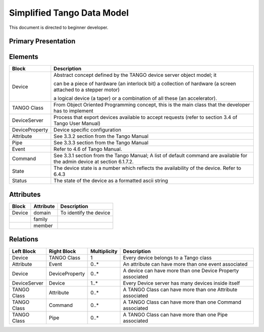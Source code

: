 .. highlight:: TangoDataModel

Simplified Tango Data Model
===========================

This document is directed to beginner developer.

Primary Presentation
********************

|image0|
--------

Elements
********

+------------------+-----------------------------------------------------------------------------------------------------------------------------+
| **Block**        | **Description**                                                                                                             |
+==================+=============================================================================================================================+
| Device           | Abstract concept defined by the TANGO device server object model; it                                                        |
|                  |                                                                                                                             |
|                  | can be a piece of hardware (an interlock bit) a collection of hardware (a screen attached to a stepper motor)               |
|                  |                                                                                                                             |
|                  | a logical device (a taper) or a combination of all these (an accelerator).                                                  |
+------------------+-----------------------------------------------------------------------------------------------------------------------------+
| TANGO Class      | From Object Oriented Programming concept, this is the main class that the developer has to implement                        |
+------------------+-----------------------------------------------------------------------------------------------------------------------------+
| DeviceServer     | Process that export devices available to accept requests (refer to section 3.4 of Tango User Manual)                        |
+------------------+-----------------------------------------------------------------------------------------------------------------------------+
| DeviceProperty   | Device specific configuration                                                                                               |
+------------------+-----------------------------------------------------------------------------------------------------------------------------+
| Attribute        | See 3.3.2 section from the Tango Manual                                                                                     |
+------------------+-----------------------------------------------------------------------------------------------------------------------------+
| Pipe             | See 3.3.3 section from the Tango Manual                                                                                     |
+------------------+-----------------------------------------------------------------------------------------------------------------------------+
| Event            | Refer to 4.6 of Tango Manual.                                                                                               |
+------------------+-----------------------------------------------------------------------------------------------------------------------------+
| Command          | See 3.3.1 section from the Tango Manual; A list of default command are available for the admin device at section 6.1.7.2.   |
+------------------+-----------------------------------------------------------------------------------------------------------------------------+
| State            | The device state is a number which reflects the availability of the device. Refer to 6.4.3                                  |
+------------------+-----------------------------------------------------------------------------------------------------------------------------+
| Status           | The state of the device as a formatted ascii string                                                                         |
+------------------+-----------------------------------------------------------------------------------------------------------------------------+

Attributes
**********

+-------------+-----------------+--------------------------+
| **Block**   | **Attribute**   | **Description**          |
+=============+=================+==========================+
| Device      | domain          | To identify the device   |
+-------------+-----------------+--------------------------+
|             | family          |                          |
+-------------+-----------------+--------------------------+
|             | member          |                          |
+-------------+-----------------+--------------------------+

Relations
*********

+------------------+-------------------+--------------------+--------------------------------------------------------------+
| **Left Block**   | **Right Block**   | **Multiplicity**   | **Description**                                              |
+==================+===================+====================+==============================================================+
| Device           | TANGO Class       | 1                  | Every device belongs to a Tango class                        |
+------------------+-------------------+--------------------+--------------------------------------------------------------+
| Attribute        | Event             | 0..\*              | An attribute can have more than one event associated         |
+------------------+-------------------+--------------------+--------------------------------------------------------------+
| Device           | DeviceProperty    | 0..\*              | A device can have more than one Device Property associated   |
+------------------+-------------------+--------------------+--------------------------------------------------------------+
| DeviceServer     | Device            | 1..\*              | Every Device server has many devices inside itself           |
+------------------+-------------------+--------------------+--------------------------------------------------------------+
| TANGO Class      | Attribute         | 0..\*              | A TANGO Class can have more than one Attribute associated    |
+------------------+-------------------+--------------------+--------------------------------------------------------------+
| TANGO Class      | Command           | 0..\*              | A TANGO Class can have more than one Command associated      |
+------------------+-------------------+--------------------+--------------------------------------------------------------+
| TANGO Class      | Pipe              | 0..\*              | A TANGO Class can have more than one Pipe associated         |
+------------------+-------------------+--------------------+--------------------------------------------------------------+

.. |image0| image:: SimplifiedTangoDatamodel/image2.jpg
   :width: 6.26772in
   :height: 3.27778in
